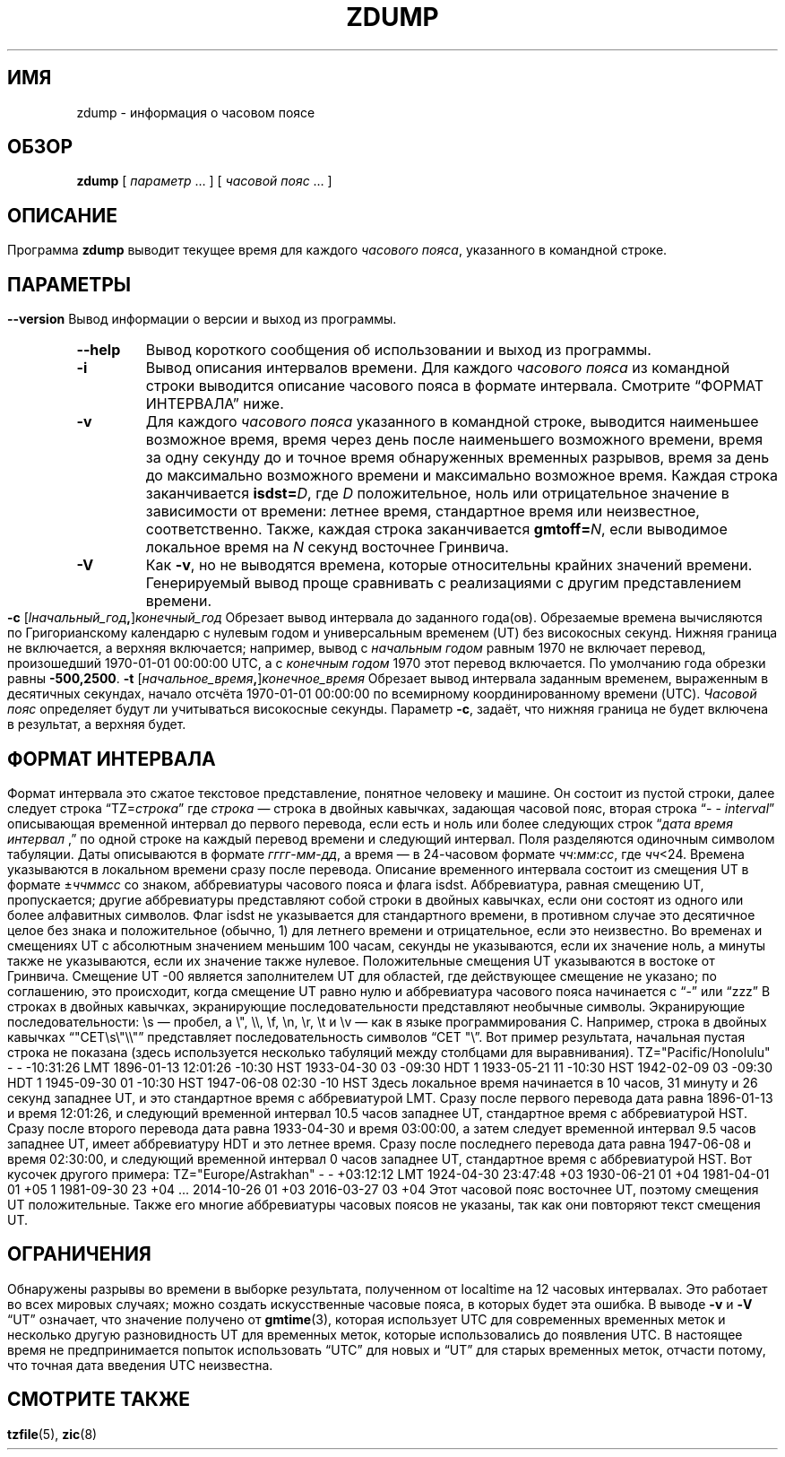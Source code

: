 .\" -*- mode: troff; coding: UTF-8 -*-
.\" %%%LICENSE_START(PUBLIC_DOMAIN)
.\" This page is in the public domain
.\" %%%LICENSE_END
.\"
.\"*******************************************************************
.\"
.\" This file was generated with po4a. Translate the source file.
.\"
.\"*******************************************************************
.TH ZDUMP 8 2019\-03\-06 "" "Системное администрирование Linux"
.SH ИМЯ
zdump \- информация о часовом поясе
.SH ОБЗОР
\fBzdump\fP [ \fIпараметр\fP \&… ] [ \fIчасовой пояс\fP \&… ]
.SH ОПИСАНИЕ
.ie " '\(lq'' .ds lq \&\(dq\""
.\"
.el .ds lq \(lq
.ie " '\(rq'' .ds rq \&\(dq\""
.\"
.el .ds rq \(rq
.de  q
\\$3\*(lq\\$1\*(rq\\$2
..
Программа \fBzdump\fP выводит текущее время для каждого \fIчасового пояса\fP,
указанного в командной строке.
.SH ПАРАМЕТРЫ
.TP 
\fB\-\-version\fP
Вывод информации о версии и выход из программы.
.TP 
\fB\-\-help\fP
Вывод короткого сообщения об использовании и выход из программы.
.TP 
\fB\-i\fP
Вывод описания интервалов времени. Для каждого \fIчасового пояса\fP из
командной строки выводится описание часового пояса в формате
интервала. Смотрите
.q "ФОРМАТ ИНТЕРВАЛА"
ниже.
.TP 
\fB\-v\fP
Для каждого \fIчасового пояса\fP указанного в командной строке, выводится
наименьшее возможное время, время через день после наименьшего возможного
времени, время за одну секунду до и точное время обнаруженных временных
разрывов, время за день до максимально возможного времени и максимально
возможное время. Каждая строка заканчивается \fBisdst=\fP\fID\fP, где \fID\fP
положительное, ноль или отрицательное значение в зависимости от времени:
летнее время, стандартное время или неизвестное, соответственно. Также,
каждая строка заканчивается \fBgmtoff=\fP\fIN\fP, если выводимое локальное время
на \fIN\fP секунд восточнее Гринвича.
.TP 
\fB\-V\fP
Как \fB\-v\fP, но не выводятся времена, которые относительны крайних значений
времени. Генерируемый вывод проще сравнивать с реализациями с другим
представлением времени.
.TP 
\fB\-c \fP[\fIlначальный_год\fP\fB,\fP]\fIконечный_год\fP
Обрезает вывод интервала до заданного года(ов). Обрезаемые времена
вычисляются по Григорианскому календарю с нулевым годом и универсальным
временем (UT) без високосных секунд. Нижняя граница не включается, а верхняя
включается; например, вывод с \fIначальным годом\fP равным 1970 не включает
перевод, произошедший 1970\-01\-01 00:00:00 UTC, а с \fIконечным годом\fP 1970
этот перевод включается. По умолчанию года обрезки равны \fB\-500,2500\fP.
.TP 
\fB\-t \fP[\fIначальное_время\fP\fB,\fP]\fIконечное_время\fP
Обрезает вывод интервала заданным временем, выраженным в десятичных
секундах, начало отсчёта 1970\-01\-01 00:00:00 по всемирному координированному
времени (UTC). \fIЧасовой пояс\fP определяет будут ли учитываться високосные
секунды. Параметр \fB\-c\fP, задаёт, что нижняя граница не будет включена в
результат, а верхняя будет.
.SH "ФОРМАТ ИНТЕРВАЛА"
Формат интервала это сжатое текстовое представление, понятное человеку и
машине. Он состоит из пустой строки, далее следует строка
.q TZ=\fIстрока\fP
где \fIстрока\fP — строка в двойных кавычках, задающая часовой пояс, вторая
строка
.q "\- \- \fIinterval\fP"
описывающая временной интервал до первого перевода, если есть и ноль или
более следующих строк
.q "\fIдата время интервал\fP ,"
по одной строке на каждый перевод времени и следующий интервал. Поля
разделяются одиночным символом табуляции.
.PP
Даты описываются в формате \fIгггг\fP\-\fIмм\fP\-\fIдд\fP, а время — в 24\-часовом
формате \fIчч\fP:\fIмм\fP:\fIсс\fP, где \fIчч\fP<24. Времена указываются в локальном
времени сразу после перевода. Описание временного интервала состоит из
смещения UT в формате \(+-\fIччммсс\fP со знаком, аббревиатуры часового пояса и
флага isdst. Аббревиатура, равная смещению UT, пропускается; другие
аббревиатуры представляют собой строки в двойных кавычках, если они состоят
из одного или более алфавитных символов. Флаг isdst не указывается для
стандартного времени, в противном случае это десятичное целое без знака и
положительное (обычно, 1) для летнего времени и отрицательное, если это
неизвестно.
.PP
Во временах и смещениях UT с абсолютным значением меньшим 100 часам, секунды
не указываются, если их значение ноль, а минуты также не указываются, если
их значение также нулевое. Положительные смещения UT указываются в востоке
от Гринвича. Смещение UT \-00 является заполнителем UT для областей, где
действующее смещение не указано; по соглашению, это происходит, когда
смещение UT равно нулю и аббревиатура часового пояса начинается с
.q \-
или
.q zzz
.PP
.\""
В строках в двойных кавычках, экранирующие последовательности представляют
необычные символы. Экранирующие последовательности: \es — пробел, а \e",
\e\e, \ef, \en, \er, \et и \ev — как в языке программирования C. Например,
строка в двойных кавычках \*(lq"CET\es\e"\e\e"\*(rq представляет
последовательность символов \*(lqCET "\e\*(rq.
.PP
.ne 9
Вот пример результата, начальная пустая строка не показана (здесь
используется несколько табуляций между столбцами для выравнивания).
.nf
.sp
.if  \n(.g .ft CW
.if  t .in +.5i
.if  n .in +2
.nr w \w'1896-01-13 'u
.ta \nwu +\nwu +\nwu +\nwu
TZ="Pacific/Honolulu"
\-	\-	\-10:31:26	LMT
1896\-01\-13	12:01:26	\-10:30	HST
1933\-04\-30	03	\-09:30	HDT	1
1933\-05\-21	11	\-10:30	HST
1942\-02\-09	03	\-09:30	HDT	1
1945\-09\-30	01	\-10:30	HST
1947\-06\-08	02:30	\-10	HST
.in
.if  \n(.g .ft
.sp
.fi
Здесь локальное время начинается в 10 часов, 31 минуту и 26 секунд западнее
UT, и это стандартное время с аббревиатурой LMT. Сразу после первого
перевода дата равна 1896\-01\-13 и время 12:01:26, и следующий временной
интервал 10.5 часов западнее UT, стандартное время с аббревиатурой
HST. Сразу после второго перевода дата равна 1933\-04\-30 и время 03:00:00, а
затем следует временной интервал 9.5 часов западнее UT, имеет аббревиатуру
HDT и это летнее время. Сразу после последнего перевода дата равна
1947\-06\-08 и время 02:30:00, и следующий временной интервал  0 часов
западнее UT, стандартное время с аббревиатурой HST.
.PP
.ne 10
Вот кусочек другого примера:
.nf
.sp
.if  \n(.g .ft CW
.if  t .in +.5i
.if  n .in +2
TZ="Europe/Astrakhan"
\-	\-	+03:12:12	LMT
1924\-04\-30	23:47:48	+03
1930\-06\-21	01	+04
1981\-04\-01	01	+05		1
1981\-09\-30	23	+04
\&...
2014\-10\-26	01	+03
2016\-03\-27	03	+04
.in
.if  \n(.g .ft
.sp
.fi
Этот часовой пояс восточнее UT, поэтому смещения UT положительные. Также его
многие аббревиатуры часовых поясов не указаны, так как они повторяют текст
смещения UT.
.SH ОГРАНИЧЕНИЯ
Обнаружены разрывы во времени в выборке результата, полученном от localtime
на 12 часовых интервалах. Это работает во всех мировых случаях; можно
создать искусственные часовые пояса, в которых будет эта ошибка.
.PP
В выводе \fB\-v\fP и \fB\-V\fP
.q UT
означает, что значение получено от \fBgmtime\fP(3), которая использует UTC для
современных временных меток и несколько другую разновидность UT для
временных меток, которые использовались до появления UTC. В настоящее время
не предпринимается попыток использовать
.q UTC
для новых и
.q UT
для старых временных меток, отчасти потому, что точная дата введения UTC
неизвестна.
.SH "СМОТРИТЕ ТАКЖЕ"
\fBtzfile\fP(5), \fBzic\fP(8)
.\" This file is in the public domain, so clarified as of
.\" 2009-05-17 by Arthur David Olson.
